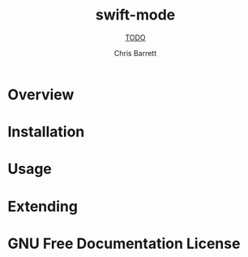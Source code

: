 #+TITLE: swift-mode
#+SUBTITLE: __TODO__
#+AUTHOR: Chris Barrett
#+TEXINFO_FILENAME: swift-mode.info
#+TEXINFO_HEADER: The swift-mode manual
#+TEXINFO_DIR_CATEGORY: Emacs
#+TEXINFO_DIR_TITLE: swift-mode
#+TEXINFO_DIR_DESC: __TODO__

* README                                                           :noexport:
This file is used to generate the info manual for swift-mode. It will be
automatically built by the `doc` task in the makefile. This requires org-mode
8.0 or later for the texinfo exporter.

* Overview
* Installation
* Usage
* Extending
* GNU Free Documentation License
@@info:@include fdl-1.3.texi@@
